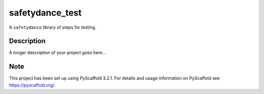 ================
safetydance_test
================

A ``safetydance`` library of steps for testing.


Description
===========

A longer description of your project goes here...


Note
====

This project has been set up using PyScaffold 3.2.1. For details and usage
information on PyScaffold see https://pyscaffold.org/.
